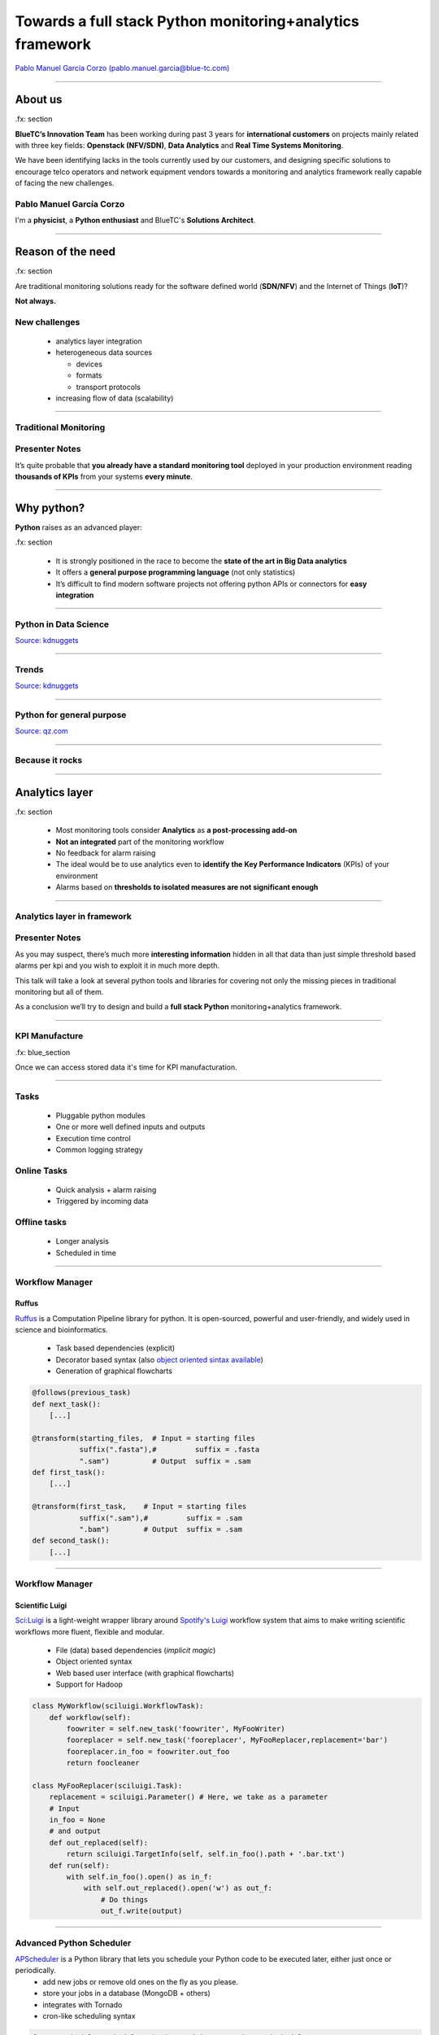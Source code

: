 ==========================================================
Towards a full stack Python monitoring+analytics framework
==========================================================


`Pablo Manuel García Corzo (pablo.manuel.garcia@blue-tc.com) <mailto:pablo.manuel.garcia@blue-tc.com>`_

.. image:: css/linkedin.png
    :target: https://es.linkedin.com/in/pablomgc


----

About us
========

.fx: section

**BlueTC’s Innovation Team** has been working during past 3 years for **international customers** on projects mainly related with three key fields: **Openstack (NFV/SDN)**, **Data Analytics** and **Real Time Systems Monitoring**. 

We have been identifying lacks in the tools currently used by our customers, and designing specific solutions to encourage telco operators and network equipment vendors towards a monitoring and analytics framework really capable of facing the new challenges.


Pablo Manuel García Corzo
-------------------------

I'm a **physicist**, a **Python enthusiast** and BlueTC's **Solutions Architect**.

----


Reason of the need
==================

.fx: section


Are traditional monitoring solutions ready for the software defined world (**SDN/NFV**) and the Internet of Things (**IoT**)?

**Not always.**

New challenges
--------------

 * analytics layer integration
 * heterogeneous data sources 

   * devices
   * formats 
   * transport protocols
 * increasing flow of data (scalability)


----


Traditional Monitoring
----------------------


.. image:: images/traditional_monitoring.png
   :width: 90%
   :align: center


Presenter Notes
---------------

It’s quite probable that **you already have a standard monitoring tool** deployed in your production environment reading **thousands of KPIs** from your systems **every minute**. 



----


Why python?
===========


**Python** raises as an advanced player:
    
.fx: section

 * It is strongly positioned in the race to become the **state of the art in Big Data analytics** 

 * It offers a **general purpose programming language** (not only statistics)

 * It’s difficult to find modern software projects not offering python APIs or connectors for **easy integration**


----

Python in Data Science
----------------------

`Source: kdnuggets <http://www.kdnuggets.com/polls/2015/analytics-data-mining-data-science-software-used.html>`_

.. image:: images/top10-analytics-data-mining-software-2015.jpg
   :width: 80%
   :align: center


----

Trends
------

`Source: kdnuggets <http://www.kdnuggets.com/polls/2015/analytics-data-mining-data-science-software-used.html>`_

.. image:: images/evolution_usage.png
   :width: 70%
   :align: center


----

Python for general purpose
--------------------------

`Source: qz.com <http://qz.com/378939/the-most-popular-programming-languages-are-rapidly-changing/>`_

.. image:: images/stack-overflow.png
   :width: 75%
   :align: center


----

Because it rocks
----------------

.. image:: images/python.png
   :width: 60%
   :align: center

----

Analytics layer
===============

.fx: section

 * Most monitoring tools consider **Analytics** as **a post-processing add-on**

 * **Not an integrated** part of the monitoring workflow

 * No feedback for alarm raising

 * The ideal would be to use analytics even to **identify the Key Performance Indicators** (KPIs) of your environment
 
 * Alarms based on **thresholds to isolated measures are not significant enough**


----

Analytics layer in framework
----------------------------


.. image:: images/analytics.png
   :width: 90%
   :align: center

Presenter Notes
---------------

As you may suspect, there’s much more **interesting information** hidden in all that data than just simple threshold based alarms per kpi and you wish to exploit it in much more depth.

This talk will take a look at several python tools and libraries for covering not only the missing pieces in traditional monitoring but all of them.

As a conclusion we’ll try to design and build a **full stack Python** monitoring+analytics framework.

----


KPI Manufacture
---------------

.fx: blue_section

Once we can access stored data it's time for KPI manufacturation.

.. image:: images/flow_feedback.png
   :width: 55%

----

Tasks
-----

 * Pluggable python modules 
 * One or more well defined inputs and outputs
 * Execution time control
 * Common logging strategy

.. image:: images/tasks.png
   :width: 55%


Online Tasks
------------

 * Quick analysis + alarm raising
 * Triggered by incoming data 

Offline tasks
-------------

 * Longer analysis
 * Scheduled in time

----

Workflow Manager
----------------


.. image:: images/ruffus.jpg
   :width: 15%

.. image:: images/ruffus_example.png
   :width: 50%
   :align: right



Ruffus
......

`Ruffus <http://www.ruffus.org.uk>`_ is a Computation Pipeline library for python. It is open-sourced, powerful and user-friendly, and widely used in science and bioinformatics.

 * Task based dependencies (explicit)
 * Decorator based syntax (also `object oriented sintax available <http://www.ruffus.org.uk/tutorials/new_syntax.html>`_) 
 * Generation of graphical flowcharts

.. code-block:: python

   @follows(previous_task)
   def next_task():
       [...]

   @transform(starting_files,  # Input = starting files
	      suffix(".fasta"),#         suffix = .fasta
              ".sam")          # Output  suffix = .sam
   def first_task():
       [...]

   @transform(first_task,    # Input = starting files
	      suffix(".sam"),#         suffix = .sam
              ".bam")        # Output  suffix = .sam
   def second_task():
       [...]

----

Workflow Manager
----------------

.. image:: images/luigi.png
   :width: 15%

.. image:: images/luigi_example.png
   :align: right
   :width: 40%



Scientific Luigi
................

`Sci:Luigi <https://github.com/samuell/sciluigi>`_ is a light-weight wrapper library around `Spotify's Luigi <http://github.com/spotify/luigi>`_ workflow system that aims to make writing scientific workflows more fluent, flexible and modular.

 * File (data) based dependencies (*implicit magic*)
 * Object oriented syntax
 * Web based user interface (with graphical flowcharts)
 * Support for Hadoop

.. code-block:: python

   class MyWorkflow(sciluigi.WorkflowTask):
       def workflow(self): 
           foowriter = self.new_task('foowriter', MyFooWriter)
           fooreplacer = self.new_task('fooreplacer', MyFooReplacer,replacement='bar')
           fooreplacer.in_foo = foowriter.out_foo
           return foocleaner
   
   class MyFooReplacer(sciluigi.Task):
       replacement = sciluigi.Parameter() # Here, we take as a parameter
       # Input 
       in_foo = None
       # and output
       def out_replaced(self):
           return sciluigi.TargetInfo(self, self.in_foo().path + '.bar.txt')
       def run(self):
           with self.in_foo().open() as in_f:
               with self.out_replaced().open('w') as out_f:
		   # Do things
		   out_f.write(output)


----

Advanced Python Scheduler
-------------------------

`APScheduler <https://github.com/agronholm/apscheduler>`_ is a Python library that lets you schedule your Python code to be executed later, either just once or periodically. 
 * add new jobs or remove old ones on the fly as you please. 
 * store your jobs in a database (MongoDB + others)
 * integrates with Tornado
 * cron-like scheduling syntax

.. code-block:: python

   from apscheduler.schedulers.background import BackgroundScheduler

   # The "apscheduler." prefix is hard coded
   scheduler = BackgroundScheduler({
       'apscheduler.jobstores.default': {
          'type': 'mongodb'
       },
       'apscheduler.executors.default': {
           'class': 'apscheduler.executors.pool:ThreadPoolExecutor',
           'max_workers': '20'
       },
       'apscheduler.job_defaults.coalesce': 'false',
       'apscheduler.job_defaults.max_instances': '3',
       'apscheduler.timezone': 'UTC',
   })

   scheduler.add_job(myfunc, trigger='interval', minutes=2, id='my_job_id')
   scheduler.reschedule_job('my_job_id', trigger='cron', minute='*/5')
   scheduler.remove_job('my_job_id')




----

Some use cases
--------------

.fx: blue_section

Let's see a couple of examples.

`PyData youtube channel <https://www.youtube.com/user/PyDataTV>`_ is a good place to start searching for good ideas and methods to suck out all the marrow of your data.

 

----


Use case #1: Seasonal parameter
-------------------------------

Threshold-based alarms are just not useful

.. image:: images/deviations.png
   :width: 75%
   :align: center

Interesting KPIs extracted from this single measure would be:

 * Deviation from mean behaviour


----


Use case #1: Seasonal parameter (workflow)
------------------------------------------


.. image:: images/fft_flow.png
   :width: 100%
   :align: center

Integration of a **FFT analysis** for discovering and cleaning periodic patterns.


 * Based on **mean day, week, month**... statistics
 * Weighed by weekday, vacations, paydays, cultural events, etc



----

Use case #2: Time Series Forecast workflow
------------------------------------------

The following is a workflow required to implement a reference `time series forecasting <http://www.analyticsvidhya.com/blog/2016/02/time-series-forecasting-codes-python/>`_ for seasonal parameters

.. image:: images/stationarity_flow.png
   :width: 90%
   :align: center


Presenter Notes
---------------

 * **Trend based alarms** do not require to be online, they have a long time behaviour
 * 


----

Use case #3: Highly correlated parameters
-----------------------------------------

With so much data, there's a clear need to filter interesting information. 
When alarms are clearly correlated there's no need to show them twice. 
Clustering and dimension reduction techniques fit for this purpose.

.. image:: images/correlation.png
   :width: 70%
   :align: center

Approach
........

Grouping KPIs based on `affinity propagation (stock market example) <http://scikit-learn.org/stable/auto_examples/applications/plot_stock_market.html#example-applications-plot-stock-market-py>`_

KPI priorization based on `feature selection by pearson correlation <http://blog.datadive.net/selecting-good-features-part-i-univariate-selection/>`_

Presenter Notes
---------------

**WARNING:** this should be used with care, **correlation does not mean causality!**


----


Making data available
---------------------

.fx: section

It's not always easy to access data stored (if any) in traditional monitoring tools... 

Because it was not a design specification for them!


.. image:: images/databases.png
   :width: 50%


Presenter notes
---------------

That was the scenario we found with our experience. 
Data storage was graph oriented (rrd) and retrieving it became quite obscure and underoptimal.


----

Round Robin Database Tool
-------------------------

.. image:: images/rrdtool.png
   :width: 50%
   :align: right

`RRDtool <http://oss.oetiker.ch/rrdtool/>`_ is the OpenSource industry standard, high performance data logging and graphing system for time series data. RRDtool can be easily integrated in shell scripts, perl, python, ruby, lua or tcl applications.

 * Not very flexible (unable to store)
 * *Awful* static graphics (but for free)
 * Time interpolation by default
 * Unavoidable deletion of old data
 * Can't store *past* data (if you miss an update for some reason you have no simple way of back-filling)
 * No multiple updates into a single operation
 * Serious issues with irregular data (RRD drops irregular data points)


rrdpython
.........

`rrdpython <https://oss.oetiker.ch/rrdtool/prog/rrdpython.en.html>`_ offers python libs integrated... **BUT** it's not very *pythonic*:

.. code-block:: python

   rrdtool.graph(path,
              '--imgformat', 'PNG',
              '--width', '540',
              '--height', '100',
              '--start', "-%i" % YEAR,
              '--end', "-1",
              '--vertical-label', 'Downloads/Day',
              '--title', 'Annual downloads',
              '--lower-limit', '0',
              'DEF:downloads=downloads.rrd:downloads:AVERAGE',
              'AREA:downloads#990033:Downloads')

Presenter Notes
---------------

**Whisper** is a fixed-size database, similar in design to RRD (round-robin-database) with some of this issues improved.


----


HDF5
----

.. image:: images/HDF.jpg
   :align: left

`HDF5 <https://www.hdfgroup.org/HDF5/>`_ is a data model, library, and file format for storing and managing data. It supports an unlimited variety of datatypes, and is designed for flexible and efficient I/O and for high volume and complex data. HDF5 is portable and is extensible, allowing applications to evolve in their use of HDF5. 
The HDF5 Technology suite includes tools and applications for managing, manipulating, viewing, and analyzing data in the HDF5 format. 

.. image:: images/hdf5_structure.jpg
   :align: center
   :width: 75%

----

Python and HDF5
...............

`h5py <http://www.h5py.org/>`_

.. code-block:: python

 import h5py
 import numpy
 file = h5py.File('dset.h5','w')
 dataset = file.create_dataset("dset",(4, 6), h5py.h5t.STD_I32BE)
 #dataset = file['/dset']
 data = numpy.zeros((4,6))
 for i in range(4):
    for j in range(6):
    data[i][j]= i*6+j+1 
 dataset[...] = data
 print "Reading data back..."
 data_read = dataset[...]
 print "Printing data..."
 print data_read
 file.close()


`Supported in pandas <http://pandas.pydata.org/pandas-docs/stable/io.html#hdf5-pytables>`_ thanks to `PyTables <http://www.pytables.org/>`_

.. code-block:: python

   import numpy as np
   from pandas import HDFStore,DataFrame
   # create (or open) an hdf5 file and opens in append mode
   hdf = HDFStore('storage.h5')
   df = DataFrame(np.random.rand(5,3), columns=('A','B','C'))
   hdf.put('d1', df, format='table', data_columns=True)
   hdf.append('d1', DataFrame(np.random.rand(5,3), 
   columns=('A','B','C')), 
   format='table', data_columns=True)
   hdf.close() # closes the file


Presenter Notes
...............

 * Single Writer Multiple Reader (SWMR)

The SWMR feature is currently in prototype form and available for experimenting and testing. Please do not consider this a production quality feature until the HDF5 library is released as 1.10.


----


Gnocchi
-------

.. image:: images/gnocchi.jpg
   :align: left
   :width: 25%


Time Series Database as a Service
.................................

`Gnocchi <http://gnocchi.xyz>`_ is a multi-tenant timeseries, metrics and resources database. 
It provides an HTTP REST interface to create and manipulate the data. It is designed to store metrics at a very large scale while providing access to metrics and resources information to operators and users.

Gnocchi is part of **the OpenStack project**. While Gnocchi has support for OpenStack, it is fully able to work stand-alone.

The canonical implementation of the time series storage is based on the use of **Pandas** and Swift.

Integration with `grafana <http://grafana.org>`_.

.. image:: images/grafana.png
   :width: 50%
   :align: right



gnocchiclient
.............

.. code-block:: python

   from gnocchiclient.v1 import client
   gnocchi = client.Client(...)
   # session=None, service_type='metric'
   # session (keystoneauth.adapter.Adapter)
   gnocchi.resource.list("instance")
   

Presenter Notes
---------------

 * Looks **really** promising
 * Lacks good documentation, really difficult to follow
 * Great place to start if you want to collaborate


----

Arctic
------

.. image:: images/arctic.png
   :align: left
   :width: 25%

Arctic is a high performance datastore for numeric data. It supports Pandas, numpy arrays and pickled objects out-of-the-box, with pluggable support for other data types and optional versioning.

Arctic can query millions of rows per second per client, achieves ~10x compression on network bandwidth, ~10x compression on disk, and scales to hundreds of millions of rows per second per **MongoDB** instance.

 * Based on **MongoDB**, very python friendly.
 * Support for **VersionStore** (key-value versioned TimeSeries) 
 * Support for **TickStore** (designed for large continuously ticking data)

.. code-block:: python

	  from arctic import Arctic
	  # Connect to Local MONGODB
	  store = Arctic('localhost')
	  # Create the library - defaults to VersionStore
	  store.initialize_library('MyLibrary')
	  # Access the library
	  library = store['MyLibrary']
	  # Load some data - maybe from Quandl
	  library.write('MyData', my_loaded_data, metadata={'source': 'Where it came from'})

	  # Reading the data
	  item = library.read('MyLibrary')
	  data = item.data
	  metadata = item.metadata


----



Clients and Brokers
===================

.fx: section

 * HTTP-based (ncpa, dweet.io, phant)
 * MQTT (paho, hbmqtt)
 * CoAP
----

Introduction of new protocols
-----------------------------

.. image:: images/protocols.png
   :width: 90%
   :align: center


Presenter Notes
---------------

Monitoring tools use to be ready for their own agents... flexibility needed.

----

HTTP based choices
------------------

NCPA Nagios agent
.................

.. image:: images/ncpa.png
   :align: left

Could be easily used standalone... Well, `in fact you can't <https://github.com/NagiosEnterprises/ncpa/blob/master/LICENSE.md>`_:

  6. The Software may only be used in conjunction with products, projects, and other software distributed by the Company. Any standalone use of the Software, or use of the Software in conjunction with products, projects, or other software not authored or distributed by the Company - including third-party software that competes with the offerings of Company - is strictly prohibited and is a direct violation of the terms of the license.

.. image:: images/dweet.jpg
   :align: right
   :width: 30%


pydweet
.......


`dweet.io <http://dweet.io>`_

 * Non-free (as in freedom) server
 * Hosted service free (as in free beer) for public data
 * Ridiculously simple
 * Interesting and fun
 * MIT license 
 * Alarms (non-free)
 * Integrates with freeboard

.. code-block:: python

   from dweet import Dweet
   #dweet an dweet without a thing name. Returns a a thing name in the response
   print dweet.dweet({"hello": "world"})
   #dweet with a thing name
   print dweet.dweet_by_name(name="test_thing", data={"hello": "world"})
   #get the latest dweet by thing name. Only returns one dweet.
   print dweet.latest_dweet(name="test_thing")
   #get all the dweets by dweet name.
   print dweet.all_dweets(name="test_thing")


---- 


HTTP based choices
------------------

phant
.....

.. image:: images/phant.png
   :align: left
   :width: 20%
 
Phant is a modular node.js based data logging tool for collecting data from the Internet of Things. It is the open source software that powers `data.sparkfun.com <http://data.sparkfun.com/>`_, and is actively maintained by SparkFun Electronics.

 * Easy to use, free hosted option
 * GPL v3

`python-phant <https://github.com/matze/python-phant>`_

.. code-block:: python

 import sys
 from phant import Phant
 p = Phant(publicKey='xyzpublickey', fields=['temp', 'humid'], privateKey='abcprivatekey')
 t = 33.4
 h = 10.2
 p.log(t, h)
 print(p.remaining_bytes, p.cap)
 data = p.get()
 print(data['temp'])


Presenter Notes
---------------

Adafruit
........

`Comming soon... <https://blog.adafruit.com/2014/09/16/coming-soon-adafruit-io/>`_


----

Write your own: Tornado
-----------------------


.. image:: images/tornado.png
   :align: right
   :width: 20%

.. image:: images/requests.png
   :align: left
   :width: 20%

**It's easy and fun!**

`Tornado <http://www.tornadoweb.org/>`_ is a Python web framework and asynchronous networking library. 

`Requests <http://docs.python-requests.org/en/master/>`_ is the only Non-GMO HTTP library for Python, safe for human consumption.

Broker
......

.. code-block:: python

   class MessageHandler(tornado.web.RequestHandler):
	  @gen.coroutine
	  def get(self, *args):
	      uri=[ y for y in self.request.uri.split('/') if y != '']
              response = json.dumps(MESSAGES.pop(uri[1]), indent=4)
              self.write(response)
              self.set_header("Content-Type", "application/json")
	  @gen.coroutine
	  def post(self, *args):
	      uri=[ y for y in self.request.uri.split('/') if y != '']
              data = json.loads(self.request.body)
              MESSAGES.append(data, uri[1])
              response = json.dumps(data, indent=4)
              self.write(response)
              self.set_header("Content-Type", "application/json")

Client
......

.. code-block:: python

   payload = r.text
   r = requests.post('http://server.url/myqueue', data = {'key':'value'})
   r = requests.get('http://server.url/myqueue')
   
----

MQTT
----

.. image:: images/mqttorg.png
   :align: left


`MQTT <http://mqtt.org>`_ is a **machine-to-machine** (M2M)/"Internet of Things" connectivity protocol. 

* extremely lightweight publish/subscribe messaging transport

* useful for connections with remote locations 

* small code footprint 

It has been used in: 

* sensors communicating to a broker via satellite link
* over occasional dial-up connections with healthcare providers
* home automation and small device scenarios. 

.. image:: images/MQTT-publish-subscribe.png
   :width: 50%
   :align: left
(`image source <http://internetofthingsagenda.techtarget.com/definition/MQTT-MQ-Telemetry-Transport>`_)

----

Paho & Mosquitto
----------------

The `Eclipse Paho <http://www.eclipse.org/paho/>`_ project provides open-source client implementations of MQTT and MQTT-SN messaging protocols.

Python Client
-------------

The Paho `Python Client <https://github.com/eclipse/paho.mqtt.python>`_ provides a client class with support for both MQTT v3.1 and v3.1.1 on Python 2.7 or 3.x. It also provides some helper functions to make publishing one off messages to an MQTT server very straightforward.

.. code-block:: python

   import paho.mqtt.client as mqtt
   def on_connect(client, userdata, rc):
	  print("Connected with result code "+str(rc))
	  client.subscribe("$SYS/#")
   def on_message(client, userdata, msg):
	  print(msg.topic+" "+str(msg.payload))
   client = mqtt.Client()
   client.on_connect = on_connect
   client.on_message = on_message
   client.connect("iot.eclipse.org", 1883, 60)
   client.loop_forever()

Mosquitto Server
----------------

`Mosquitto <http://projects.eclipse.org/projects/technology.mosquitto>`_ provides a lightweight server implementation of the MQTT and MQTT-SN protocols, **written in C**

Typically, the current implementation of Roger Light's Mosquitto has **an executable in the order of 120kB** that **consumes around 3MB RAM** with **1000 clients connected**. 

Mosquitto has a bridge which allows it to connect to other MQTT servers. 

----


HBMQTT
------

`HBMQTT <https://github.com/beerfactory/hbmqtt>`_ is an open source MQTT client and broker implementation.

Built on top of `asyncio <https://docs.python.org/3/library/asyncio.html>`_, Python's standard asynchronous I/O framework, HBMQTT provides a straightforward API based on coroutines, making it easy to write highly concurrent applications.

Publishing
..........

.. code-block:: python

   @asyncio.coroutine
   def test_coro2():
	C = MQTTClient()
        ret = yield from C.connect('mqtt://test.mosquitto.org:1883/')
        message = yield from C.publish('a/b', b'TEST MESSAGE WITH QOS_0', qos=QOS_0)
        yield from C.disconnect()

Or directly from cmd:

.. code-block:: bash

   $ hbmqtt_pub --url mqtt://localhost -t sensors/temperature -m 32 -q 1
   $ hbmqtt_pub --url mqtt://localhost -t my/topic < ./data
   
----

HBMQTT
------

Subscribing to a topic
......................

.. code-block:: python

   @asyncio.coroutine
   def uptime_coro():
	  C = MQTTClient()
	  yield from C.connect('mqtt://test.mosquitto.org/')
	  yield from C.subscribe([
	      ('$SYS/broker/uptime', QOS_1),
              ('$SYS/broker/load/#', QOS_2),
              ])
          for i in range(1, 100):
	      message = yield from C.deliver_message()
              packet = message.publish_packet
          yield from C.unsubscribe(['$SYS/broker/uptime', '$SYS/broker/load/#'])
          yield from C.disconnect()

   if __name__ == '__main__':
	  asyncio.get_event_loop().run_until_complete(uptime_coro())


.. code-block:: bash

   $ hbmqtt_sub --url mqtt://localhost -t '$SYS/#' -q 0


----

HBMQTT
------

Broker
......

.. code-block:: python

   import asyncio
   from hbmqtt.broker import Broker
   @asyncio.coroutine
   def test_coro():
	  broker = Broker()
	  yield from broker.start()
   if __name__ == '__main__':
	  asyncio.get_event_loop().run_until_complete(broker_coro())
	  asyncio.get_event_loop().run_forever()

And running from cmd:

.. code-block:: bash

   $ hbmqtt [-c <config_file> ] [-d]

**config.yaml**

.. code-block:: yaml

    listeners:
      default:
        type: tcp
        bind: 0.0.0.0:1883
    sys_interval: 20
    auth:
      allow-anonymous: true
    plugins:
      - auth_file
      - auth_anonymous

----

Constrained Application Protocol
--------------------------------


`CoAP <http://coap.technology/>`_ is another web transfer protocol for use with constrained nodes and constrained networks in the Internet of Things.

The protocol is designed for machine-to-machine (M2M) applications such as smart energy and building automation.

`CoAPython <https://github.com/Tanganelli/CoAPthon>`_, `txThings <https://github.com/mwasilak/txThings/>`_ and `aiocoap <https://pypi.python.org/pypi/aiocoap>`_

IoT protocol comparison
.......................

.. image:: images/IOT.png
  :width: 75%
  :align: center




----


Human interaction
=================

.fx: section

.. image:: images/dilbert.jpg
   :width: 50%

Let's provide the third monkey something nice to watch

----

Visualization
=============

Matplotlib in the browser
-------------------------

.. image:: images/mpld3.png
   :align: left

The `mpld3 <http://mpld3.github.io/index.html>`_ project brings together Matplotlib, and D3js, the popular Javascript library for creating interactive data visualizations for the web.

.. code-block:: python

   import matplotlib.pyplot as plt, mpld3
   plt.plot([3,1,4,1,5], 'ks-', mec='w', mew=5, ms=20)
   mpld3.fig_to_html()

Interesting option: `json-serializable dictionary representation of the figure <http://mpld3.github.io/modules/API.html#mpld3.fig_to_dict>`_

This would really simplify distributed graph generation and DB storage.

Does mpld3 work for large datasets?
...................................

(`from mpld3 faq <https://mpld3.github.io/faq.html>`_)

**Short answer: not really.** Mpld3, like matplolib itself, is designed for small to medium-scale visualizations, and this is unlikely to change. The reason is that mpld3 is built upon the foundation of HTML’s SVG, which is not particularly well-suited for large datasets. Plots with more than a few thousand elements will have noticeably slow response for interactive features.

Big data visualization requires specialized tools which do careful automatic data summarization and/or take direct advantage of your system’s GPU. There are a couple other Python projects that are making great headway in this area: **Bokeh** and `VisPy <http://vispy.org>`_ (GPU)


----

plot.ly
-------

 * MIT license
 * Good documentation

.. code-block:: python

   import plotly
   from plotly.graph_objs import Scatter, Layout
   plotly.offline.plot({
      "data": [
	  Scatter(x=[1, 2, 3, 4], y=[4, 1, 3, 7])
	  ],
      "layout": Layout(
	  title="hello world"
	  )
      })

.. image:: images/plotly_db.png
   :align: left
   :width: 50%

`Plotly <https://plot.ly/python/>`_ provides a web-service for hosting graphs and dashboards. 

Create a free account to get started. Graphs are saved inside your online Plotly account and you control the privacy. 

Public hosting is free, for private hosting, check out paid plans. 

----

Bokeh
-----

.. image:: images/bokeh.png
   :align: left
   :width: 10%

`Bokeh <http://bokeh.pydata.org>`_ is a Python interactive visualization library that targets modern web browsers for presentation. 

 * Elegant, concise construction of novel graphics in the style of D3.js
 * High-performance interactivity 
 * Very large or streaming datasets
 * Easy generation of offline interactive dashboards with javascript embedded data ( very valuable for our customers)

.. image:: images/bokeh_db.png
   :width: 100%

.. code-block:: python

   figure1=bokeh.plotting.figure(
       width=800,
       height=250,
       title=key1,
       x_axis_type="datetime")
       # automatically translate timestamps
   figure1.circle(x,y)
   figure2=bokeh.plotting.figure(
       width=800,
       height=250,
       title=key2,
       x_axis_type="datetime",
       x_range=figure1.x_range)
       # synchronize x-axis range (position and zoom) between figures
   figure2.circle(x2,y2)
   


----

Bokeh server
............

.. image:: images/bokeh_server.png
   :width: 50%
   :align: right

The `Bokeh server <http://bokeh.pydata.org/en/0.10.0/docs/user_guide/server.html>`_ is an optional component built on top of `Flask <http://flask.pocoo.org/>`_ that can be used to provide:

 * streaming data to automatically updating plots
 * interactively visualizing very large datasets
 * user authentication

Streaming example
_________________

.. code-block:: python

   import time
   from random import shuffle
   from bokeh.plotting import figure, output_server, cursession, show
   # prepare output to server
   output_server("animated_line")
   p = figure(plot_width=400, plot_height=400)
   p.line(
	[1, 2, 3, 4, 5], 
	[6, 7, 2, 4, 5], 
	name='ex_line'
	)
   show(p)
   # create some simple animation..
   # first get our figure example data source
   renderer = p.select(dict(name="ex_line"))
   ds = renderer[0].data_source
   while True:
	# Update y data of the source object
	shuffle(ds.data["y"])
	# store the updated source on the server
	cursession().store_objects(ds)
	time.sleep(0.5)
 


----



Alarm raising
=============

.fx: section

You can't expect operators to be continuously looking to the screen...

.. image:: images/fireman.png
   :width: 30%


----

Email alarms (smtplib)
----------------------

The classical approach is to just notify alarms through email:

.. code-block:: python

   import smtplib
   from email.mime.multipart import MIMEMultipart
   from email.mime.text import MIMEText
   me = "my@email.com"
   you = "your@email.com"
   # Create message container - the correct MIME type is multipart/alternative.
   msg = MIMEMultipart('alternative')
   msg['Subject'] = "Link"
   msg['From'] = me
   msg['To'] = you
   # Create the body of the message (a plain-text and an HTML version).
   text = "Mail message in plain text"
   html = "Main message in html format"
   # Record the MIME types of both parts - text/plain and text/html.
   part1 = MIMEText(text, 'plain')
   part2 = MIMEText(html, 'html')
   # Attach parts into message container.
   # According to RFC 2046, the last part of a multipart message, in this case
   # the HTML message, is best and preferred.
   msg.attach(part1)
   msg.attach(part2)
   # Send the message via local SMTP server.
   mail = smtplib.SMTP('smtp.gmail.com', 587)
   mail.ehlo()
   mail.starttls()
   mail.login('userName', 'password')
   mail.sendmail(me, you, msg.as_string())
   mail.quit()

----

mqttwarn
--------

`mqttwarn <https://github.com/jpmens/mqttwarn>`_ subscribes to arbitrary MQTT topics and uses plugins to notify services. 

.. image:: images/mqttwarn.png
   :align: left
   :width: 50%

Supported plugins:
    apns
    carbon
    dbus
    dnsupdate
    emoncms
    **file**
    freeswitch
    gss
    **http**
    instapush
    irccat
    linuxnotify
    log
    **mqtt**
    mqttpub
    mysql
    mysql_dynamic
    mythtv
    nma
    nntp
    **nsca**
    osxnotify
    osxsay
    pastebinpub
    pipe
    prowl
    pushalot
    pushbullet
    **pushover**
    redispub
    **rrdtool**
    slack
    **smtp**
    sqlite
    syslog
    twilio
    twitter
    xbmc
    xmpp
    xively
    zabbix
 
 * It's a great solution, specially if you are already using **mqtt**.

 * Usefull also as a protocol conversion bridge

 * Easy to extend with new plugins

 * `Read some interesting notes <http://jpmens.net/2014/04/03/how-do-your-servers-talk-to-you/>`_.

Example: smtp
.............

.. code-block:: ini

   [config:smtp]
   server  =  'localhost:25'
   sender  =  "MQTTwarn <jpm@localhost>"
   username  =  None
   password  =  None
   starttls  =  False
   targets = {
       'localj'     : [ 'jpm@localhost' ],
       'special'    : [ 'ben@gmail', 'suzie@example.net' ]
       }



----

Telegram bots
-------------

.. image:: images/telegram.png
   :width: 40%
   :align: left
Receiving alarms as messages directly in mobile phone is a valuable feature for our customers. 
With `telebot <https://github.com/eternnoir/pyTelegramBotAPI>`_ for Telegram it's easy and fun!

.. code-block:: python

	  import telebot
	  TOKEN = '<token string>'
	  tb = telebot.TeleBot(TOKEN)
	  tb.send_message(chatid, text)

And lets say we want the operator to interact with the bot asking for a graph or status of a certain parameter:

.. code-block:: python

   @bot.message_handler(regexp="^STATUS *")
   def handle_message(message):
	  parameter= message.split(' ')[1]
	  parameter_status=get_status(parameter)
	  tb.send_message(chat_id, parameter_status)

   @bot.message_handler(regexp="^GRAPH *")
   def handle_message(message):
	  parameter= message.split(' ')[1]
	  parameter_graph=get_plot(parameter)
	  tb.send_photo(chat_id, parameter_graph)

* `Keyboard layout <https://github.com/eternnoir/pyTelegramBotAPI#reply-markup>`_ can be modified to suit UI needs.

* `Asynchronous delivery of messages <https://github.com/eternnoir/pyTelegramBotAPI#asynchronous-delivery-of-messages>`_ is also possible

----

Conclussions
============

.fx: section

Key issues to consider
----------------------

* Design based on **abstraction layers** VS **glue code**.
* Multiprotocol support
* Distributed architecture
* Differentiate online/offline analytic layers
* Pipeline design for analytics workflow
* Plugable support for data storage systems


----

Presenter's choice
------------------

.. image:: images/complete_solution.png
   :width: 100%
   :align: center

Design and deployment of a Full Stack Python Monitoring+Analytics Framework **is possible**.

* **PUMA**: Python universal monitoring agent (new project)
* **MQTT** as default internal messaging protocol
* **Tornado** based message queue
* **Luigi** for data analysis workflow management
* Online analytics layer -> **Gnocchi** 
* Offline analytics layer -> **Arctic** (*MongoDB*)
* **Advanced Python Scheduler** (*MongoDB*)
* **Bokeh** for dashboard generation
* **Telegram bots** for additional UI


Presenter Notes
---------------

* **PUMA**: Python universal monitoring agent (new development)
 * Pure python with low requirements
 * In the spitit of mqttwarn (integration)
 * Multiprotocol support
 * Bridging facilities

----

So Long!
========

and thanks for all the fish
---------------------------

`Pablo Manuel García Corzo (pablo.manuel.garcia@blue-tc.com) <mailto:pablo.manuel.garcia@blue-tc.com>`_

.. image:: css/linkedin.png
    :target: https://es.linkedin.com/in/pablomgc

.fx: solong

